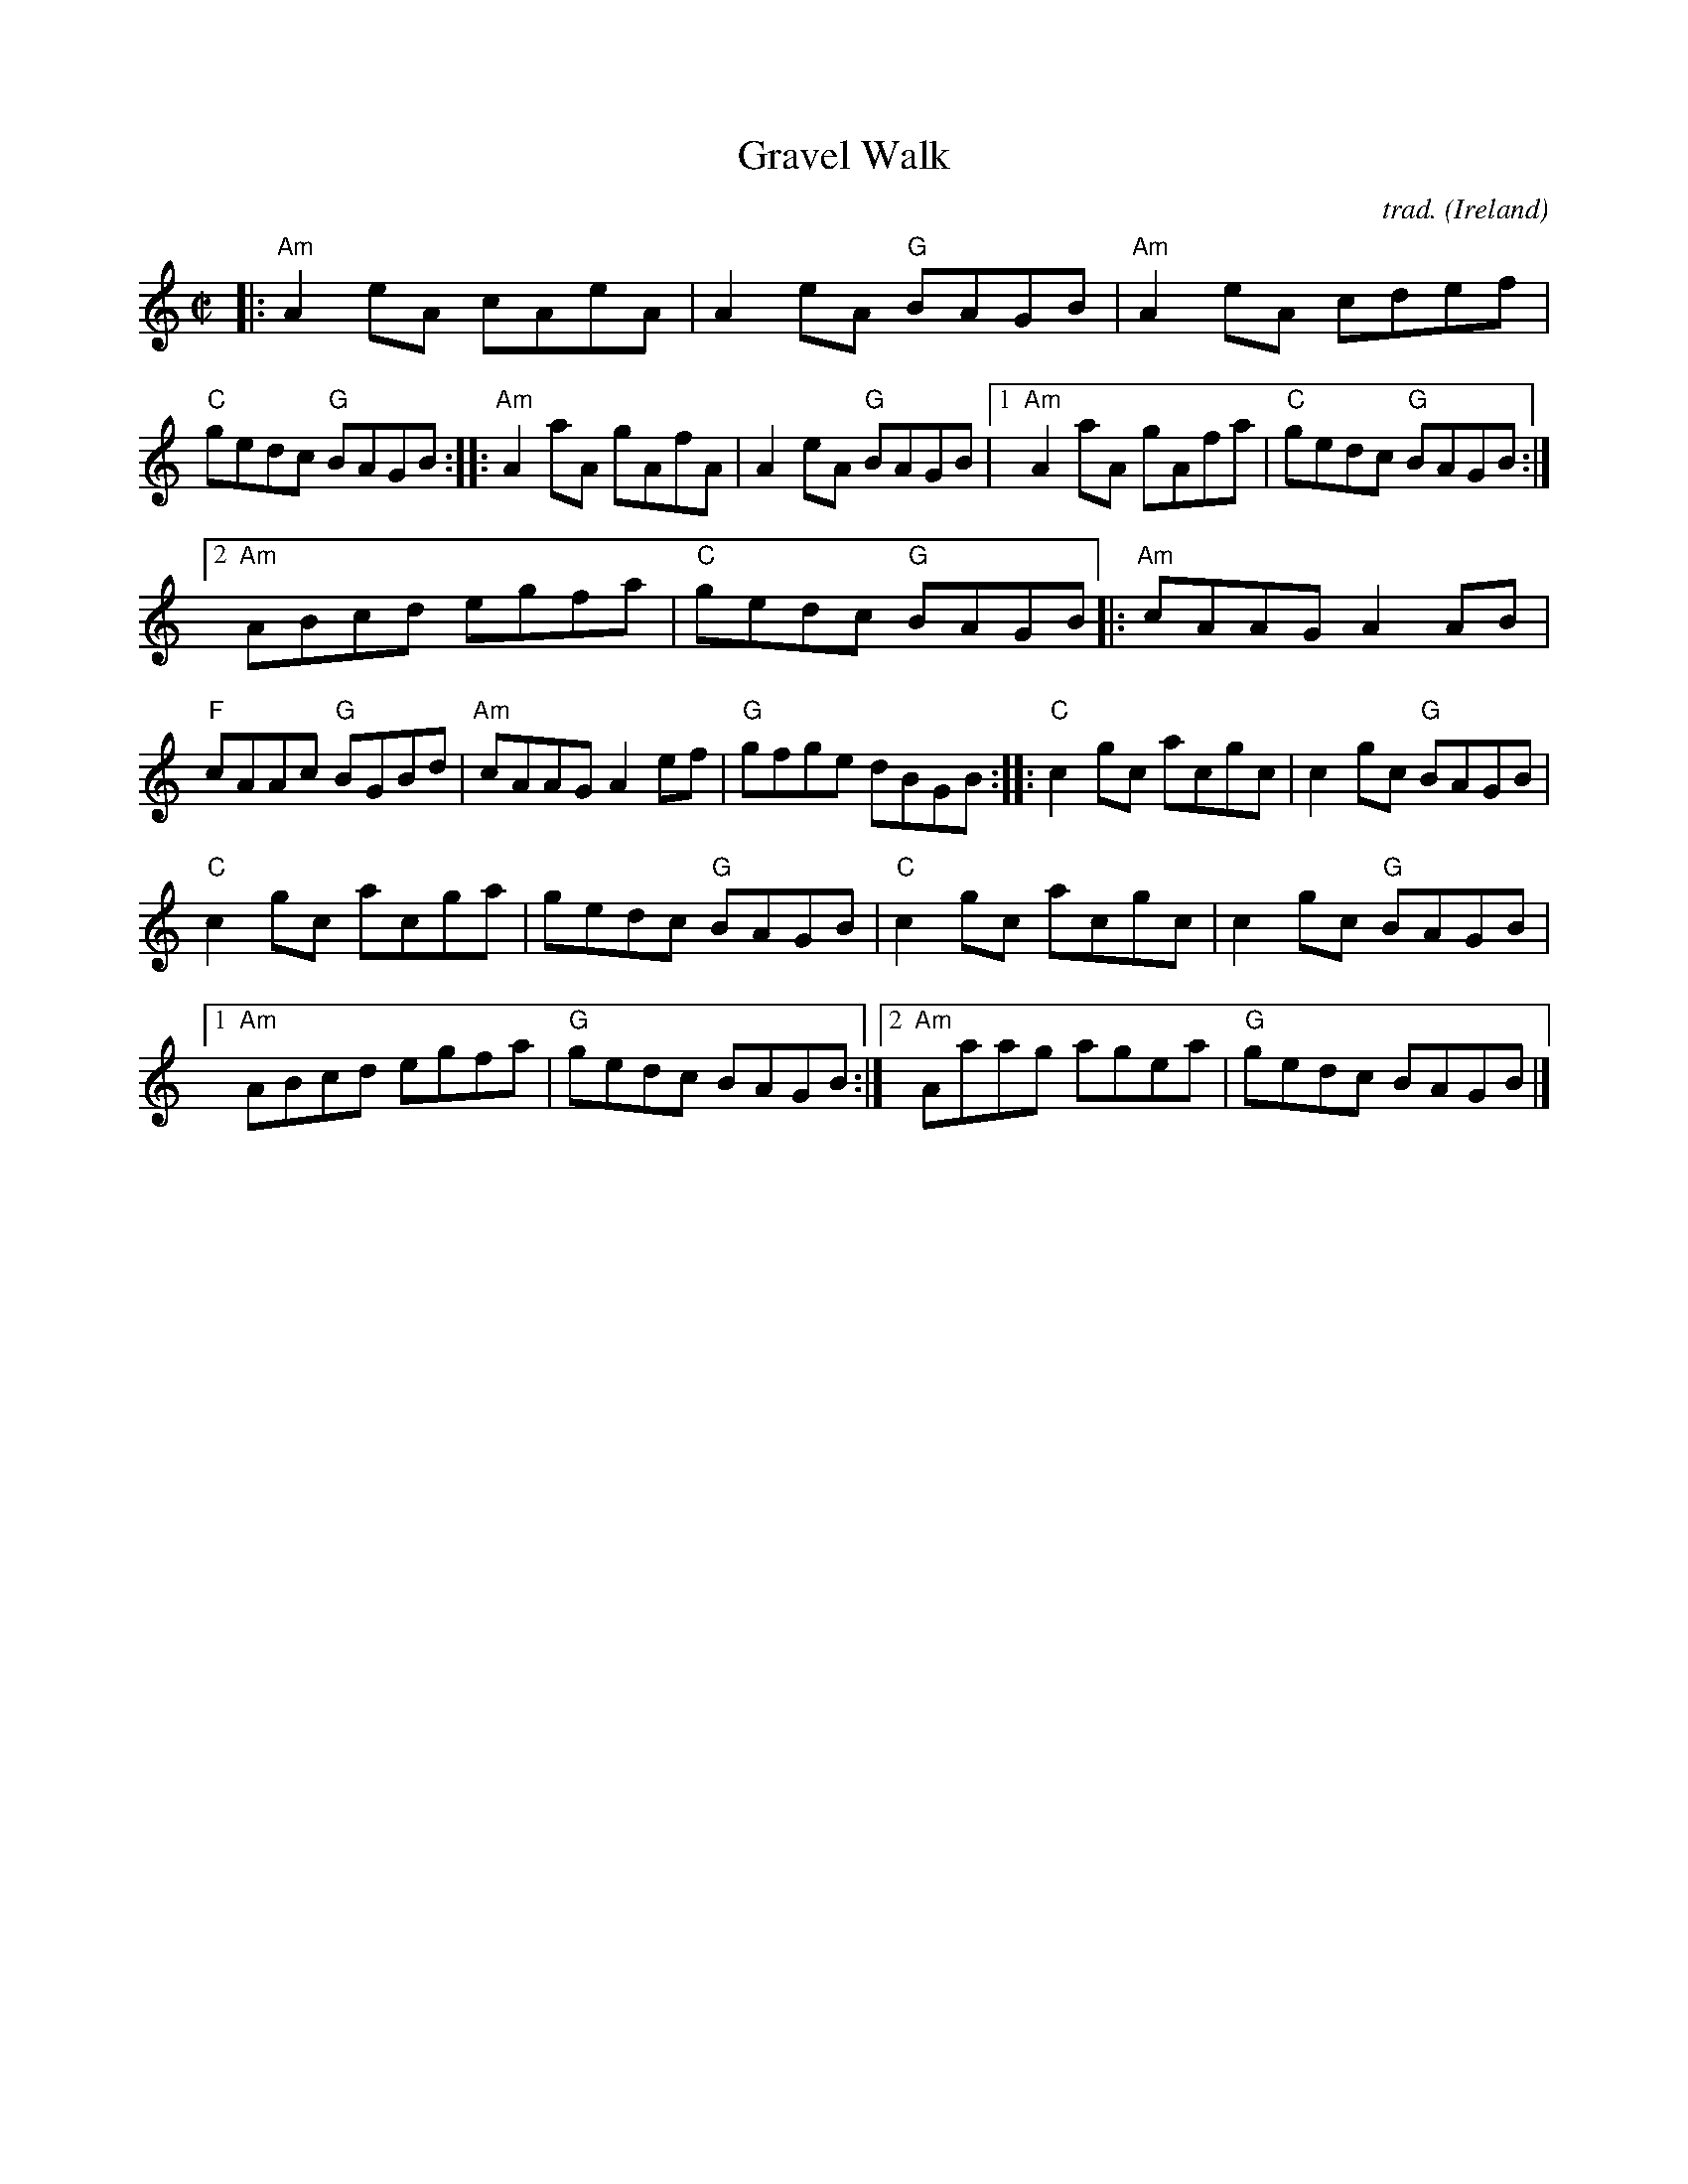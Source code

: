 X: 1
T: Gravel Walk
C: trad.
O: Ireland
R: reel
Z: 2020 John Chambers <jc:trillian.mit.edu>
S: https://www.facebook.com/groups/Fiddletuneoftheday/ 2020-09-22
S: https://www.facebook.com/groups/Fiddletuneoftheday/photos/
M: C|
L: 1/8
K: Am	% and C
|:\
"Am"A2eA cAeA | A2eA "G"BAGB |\
"Am"A2eA cdef | "C"gedc "G"BAGB ::\
"Am"A2aA gAfA | A2eA "G"BAGB |\
[1 "Am"A2aA gAfa | "C"gedc "G"BAGB :|
[2 "Am"ABcd egfa | "C"gedc "G"BAGB \
|:\
"Am"cAAG A2AB | "F"cAAc "G"BGBd |\
"Am"cAAG A2ef | "G"gfge dBGB ::[K:C]\
"C"c2gc acgc | c2gc "G"BAGB |
"C"c2gc acga | gedc "G"BAGB |\
"C"c2gc acgc | c2gc "G"BAGB |\
[1 "Am"ABcd egfa | "G"gedc BAGB :|\
[2 "Am"Aaag agea | "G"gedc BAGB |]
